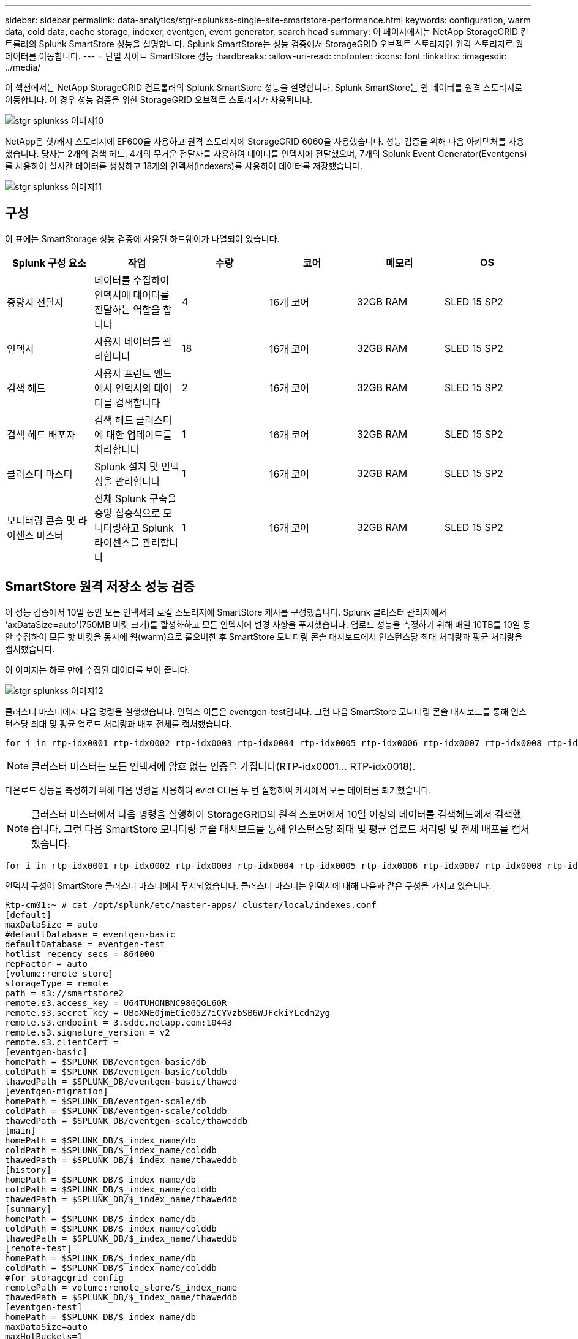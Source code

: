 ---
sidebar: sidebar 
permalink: data-analytics/stgr-splunkss-single-site-smartstore-performance.html 
keywords: configuration, warm data, cold data, cache storage, indexer, eventgen, event generator, search head 
summary: 이 페이지에서는 NetApp StorageGRID 컨트롤러의 Splunk SmartStore 성능을 설명합니다. Splunk SmartStore는 성능 검증에서 StorageGRID 오브젝트 스토리지인 원격 스토리지로 웜 데이터를 이동합니다. 
---
= 단일 사이트 SmartStore 성능
:hardbreaks:
:allow-uri-read: 
:nofooter: 
:icons: font
:linkattrs: 
:imagesdir: ../media/


[role="lead"]
이 섹션에서는 NetApp StorageGRID 컨트롤러의 Splunk SmartStore 성능을 설명합니다. Splunk SmartStore는 웜 데이터를 원격 스토리지로 이동합니다. 이 경우 성능 검증을 위한 StorageGRID 오브젝트 스토리지가 사용됩니다.

image::stgr-splunkss-image10.png[stgr splunkss 이미지10]

NetApp은 핫/캐시 스토리지에 EF600을 사용하고 원격 스토리지에 StorageGRID 6060을 사용했습니다. 성능 검증을 위해 다음 아키텍처를 사용했습니다. 당사는 2개의 검색 헤드, 4개의 무거운 전달자를 사용하여 데이터를 인덱서에 전달했으며, 7개의 Splunk Event Generator(Eventgens)를 사용하여 실시간 데이터를 생성하고 18개의 인덱서(indexers)를 사용하여 데이터를 저장했습니다.

image::stgr-splunkss-image11.png[stgr splunkss 이미지11]



== 구성

이 표에는 SmartStorage 성능 검증에 사용된 하드웨어가 나열되어 있습니다.

|===
| Splunk 구성 요소 | 작업 | 수량 | 코어 | 메모리 | OS 


| 중량지 전달자 | 데이터를 수집하여 인덱서에 데이터를 전달하는 역할을 합니다 | 4 | 16개 코어 | 32GB RAM | SLED 15 SP2 


| 인덱서 | 사용자 데이터를 관리합니다 | 18 | 16개 코어 | 32GB RAM | SLED 15 SP2 


| 검색 헤드 | 사용자 프런트 엔드에서 인덱서의 데이터를 검색합니다 | 2 | 16개 코어 | 32GB RAM | SLED 15 SP2 


| 검색 헤드 배포자 | 검색 헤드 클러스터에 대한 업데이트를 처리합니다 | 1 | 16개 코어 | 32GB RAM | SLED 15 SP2 


| 클러스터 마스터 | Splunk 설치 및 인덱싱을 관리합니다 | 1 | 16개 코어 | 32GB RAM | SLED 15 SP2 


| 모니터링 콘솔 및 라이센스 마스터 | 전체 Splunk 구축을 중앙 집중식으로 모니터링하고 Splunk 라이센스를 관리합니다 | 1 | 16개 코어 | 32GB RAM | SLED 15 SP2 
|===


== SmartStore 원격 저장소 성능 검증

이 성능 검증에서 10일 동안 모든 인덱서의 로컬 스토리지에 SmartStore 캐시를 구성했습니다. Splunk 클러스터 관리자에서 'axDataSize=auto'(750MB 버킷 크기)를 활성화하고 모든 인덱서에 변경 사항을 푸시했습니다. 업로드 성능을 측정하기 위해 매일 10TB를 10일 동안 수집하여 모든 핫 버킷을 동시에 웜(warm)으로 롤오버한 후 SmartStore 모니터링 콘솔 대시보드에서 인스턴스당 최대 처리량과 평균 처리량을 캡처했습니다.

이 이미지는 하루 만에 수집된 데이터를 보여 줍니다.

image::stgr-splunkss-image12.png[stgr splunkss 이미지12]

클러스터 마스터에서 다음 명령을 실행했습니다. 인덱스 이름은 eventgen-test입니다. 그런 다음 SmartStore 모니터링 콘솔 대시보드를 통해 인스턴스당 최대 및 평균 업로드 처리량과 배포 전체를 캡처했습니다.

....
for i in rtp-idx0001 rtp-idx0002 rtp-idx0003 rtp-idx0004 rtp-idx0005 rtp-idx0006 rtp-idx0007 rtp-idx0008 rtp-idx0009 rtp-idx0010 rtp-idx0011 rtp-idx0012 rtp-idx0013011 rtdx0014 rtp-idx0015 rtp-idx0016 rtp-idx0017 rtp-idx0018 ; do  ssh $i "hostname;  date; /opt/splunk/bin/splunk _internal call /data/indexes/eventgen-test/roll-hot-buckets -auth admin:12345678; sleep 1  "; done
....

NOTE: 클러스터 마스터는 모든 인덱서에 암호 없는 인증을 가집니다(RTP-idx0001… RTP-idx0018).

다운로드 성능을 측정하기 위해 다음 명령을 사용하여 evict CLI를 두 번 실행하여 캐시에서 모든 데이터를 퇴거했습니다.


NOTE: 클러스터 마스터에서 다음 명령을 실행하여 StorageGRID의 원격 스토어에서 10일 이상의 데이터를 검색헤드에서 검색했습니다. 그런 다음 SmartStore 모니터링 콘솔 대시보드를 통해 인스턴스당 최대 및 평균 업로드 처리량 및 전체 배포를 캡처했습니다.

....
for i in rtp-idx0001 rtp-idx0002 rtp-idx0003 rtp-idx0004 rtp-idx0005 rtp-idx0006 rtp-idx0007 rtp-idx0008 rtp-idx0009 rtp-idx0010 rtp-idx0011 rtp-idx0012 rtp-idx0013 rtp-idx0014 rtp-idx0015 rtp-idx0016 rtp-idx0017 rtp-idx0018 ; do  ssh $i " hostname;  date; /opt/splunk/bin/splunk _internal call /services/admin/cacheman/_evict -post:mb 1000000000 -post:path /mnt/EF600 -method POST  -auth admin:12345678;   “; done
....
인덱서 구성이 SmartStore 클러스터 마스터에서 푸시되었습니다. 클러스터 마스터는 인덱서에 대해 다음과 같은 구성을 가지고 있습니다.

....
Rtp-cm01:~ # cat /opt/splunk/etc/master-apps/_cluster/local/indexes.conf
[default]
maxDataSize = auto
#defaultDatabase = eventgen-basic
defaultDatabase = eventgen-test
hotlist_recency_secs = 864000
repFactor = auto
[volume:remote_store]
storageType = remote
path = s3://smartstore2
remote.s3.access_key = U64TUHONBNC98GQGL60R
remote.s3.secret_key = UBoXNE0jmECie05Z7iCYVzbSB6WJFckiYLcdm2yg
remote.s3.endpoint = 3.sddc.netapp.com:10443
remote.s3.signature_version = v2
remote.s3.clientCert =
[eventgen-basic]
homePath = $SPLUNK_DB/eventgen-basic/db
coldPath = $SPLUNK_DB/eventgen-basic/colddb
thawedPath = $SPLUNK_DB/eventgen-basic/thawed
[eventgen-migration]
homePath = $SPLUNK_DB/eventgen-scale/db
coldPath = $SPLUNK_DB/eventgen-scale/colddb
thawedPath = $SPLUNK_DB/eventgen-scale/thaweddb
[main]
homePath = $SPLUNK_DB/$_index_name/db
coldPath = $SPLUNK_DB/$_index_name/colddb
thawedPath = $SPLUNK_DB/$_index_name/thaweddb
[history]
homePath = $SPLUNK_DB/$_index_name/db
coldPath = $SPLUNK_DB/$_index_name/colddb
thawedPath = $SPLUNK_DB/$_index_name/thaweddb
[summary]
homePath = $SPLUNK_DB/$_index_name/db
coldPath = $SPLUNK_DB/$_index_name/colddb
thawedPath = $SPLUNK_DB/$_index_name/thaweddb
[remote-test]
homePath = $SPLUNK_DB/$_index_name/db
coldPath = $SPLUNK_DB/$_index_name/colddb
#for storagegrid config
remotePath = volume:remote_store/$_index_name
thawedPath = $SPLUNK_DB/$_index_name/thaweddb
[eventgen-test]
homePath = $SPLUNK_DB/$_index_name/db
maxDataSize=auto
maxHotBuckets=1
maxWarmDBCount=2
coldPath = $SPLUNK_DB/$_index_name/colddb
#for storagegrid config
remotePath = volume:remote_store/$_index_name
thawedPath = $SPLUNK_DB/$_index_name/thaweddb
[eventgen-evict-test]
homePath = $SPLUNK_DB/$_index_name/db
coldPath = $SPLUNK_DB/$_index_name/colddb
#for storagegrid config
remotePath = volume:remote_store/$_index_name
thawedPath = $SPLUNK_DB/$_index_name/thaweddb
maxDataSize = auto_high_volume
maxWarmDBCount = 5000
rtp-cm01:~ #
....
성능 매트릭스를 수집하기 위해 검색 헤드에서 다음 검색 쿼리를 실행했습니다.

image::stgr-splunkss-image13.png[stgr splunkss 이미지13]

클러스터 마스터에서 성능 정보를 수집했습니다. 최고 성능은 61.34GBps였습니다.

image::stgr-splunkss-image14.png[stgr splunkss 이미지14]

평균 성능은 약 29GBps였습니다.

image::stgr-splunkss-image15.png[stgr splunkss image15 를 참조하십시오]



== StorageGRID 성능

SmartStore 성능은 대량의 데이터에서 특정 패턴 및 문자열을 검색하는 것을 기반으로 합니다. 이 검증에서 이벤트는 를 사용하여 생성됩니다 https://github.com/splunk/eventgen["이벤트"^] 검색을 통해 특정 Splunk 인덱스(eventgen-test)에서 요청이 대부분의 쿼리에 대한 StorageGRID로 전송됩니다. 다음 이미지는 쿼리 데이터의 적중 횟수와 실패 횟수를 보여 줍니다. 적중 데이터는 로컬 디스크에서 가져온 데이터이고 누락된 데이터는 StorageGRID 컨트롤러에서 가져온 것입니다.


NOTE: 녹색은 적중 데이터를 표시하고 주황색은 누락된 데이터를 표시합니다.

image::stgr-splunkss-image16.png[stgr splunkss 이미지16]

StorageGRID에서 검색을 위해 쿼리를 실행하면 StorageGRID에서 S3 검색 속도에 대한 시간이 다음 이미지에 표시됩니다.

image::stgr-splunkss-image17.png[stgr splunkss 이미지17]



== StorageGRID 하드웨어 사용

StorageGRID 인스턴스에는 로드 밸런서 1개와 StorageGRID 컨트롤러 3개가 있습니다. 3개 컨트롤러 모두의 CPU 활용률은 75%에서 100%입니다.

image::stgr-splunkss-image18.png[stgr splunkss 이미지18]



== NetApp 스토리지 컨트롤러가 포함된 SmartStore - 고객이 누리는 이점

* * 컴퓨팅과 스토리지를 분리 * Splunk SmartStore는 컴퓨팅과 스토리지를 분리하여 독립적으로 확장할 수 있도록 지원합니다.
* * 필요 시 데이터. * SmartStore는 필요에 따라 컴퓨팅에 가까운 데이터를 제공하며 컴퓨팅 및 스토리지의 탄력성과 비용 효율성을 통해 규모에 따라 데이터를 더 오래 보존할 수 있도록 지원합니다.
* * AWS S3 API 호환 * SmartStore는 AWS S3 API를 사용하여 복원 스토리지와 통신합니다. 이 저장소는 AWS S3 및 StorageGRID와 같은 S3 API 호환 오브젝트 저장소입니다.
* * 스토리지 요구사항 및 비용 절감 * SmartStore를 사용하면 오래된 데이터의 스토리지 요구사항을 줄일 수 있습니다(웜/콜드). NetApp 스토리지는 데이터 보호 기능을 제공하고 장애 및 고가용성을 지원하기 때문에 단일 데이터 복사본만 필요합니다.
* * 하드웨어 장애. * SmartStore 배포에서 노드 장애가 발생해도 데이터에 액세스할 수 없으며 하드웨어 장애 또는 데이터 불균형으로 인해 인덱서를 훨씬 더 빠르게 복구할 수 있습니다.
* 애플리케이션 및 데이터 인식 캐시:
* 추가/제거 인덱서와 설정-분해 클러스터를 필요에 따라 사용할 수 있습니다.
* 스토리지 계층이 더 이상 하드웨어에 종속되지 않습니다.

